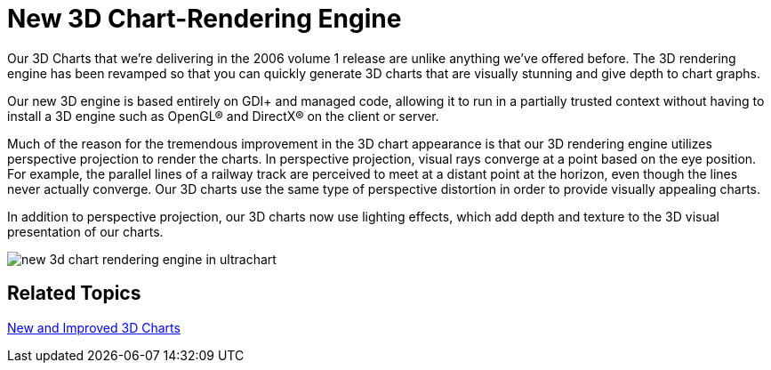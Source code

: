 ﻿////

|metadata|
{
    "name": "winchart-new-3d-chart-rendering-engine-whats-new-2006-1",
    "controlName": [],
    "tags": ["Charting"],
    "guid": "{5948FC03-6A2D-4B70-9C86-B62798C46B44}",  
    "buildFlags": [],
    "createdOn": "0001-01-01T00:00:00Z"
}
|metadata|
////

= New 3D Chart-Rendering Engine

Our 3D Charts that we’re delivering in the 2006 volume 1 release are unlike anything we've offered before. The 3D rendering engine has been revamped so that you can quickly generate 3D charts that are visually stunning and give depth to chart graphs.

Our new 3D engine is based entirely on GDI+ and managed code, allowing it to run in a partially trusted context without having to install a 3D engine such as OpenGL® and DirectX® on the client or server.

Much of the reason for the tremendous improvement in the 3D chart appearance is that our 3D rendering engine utilizes perspective projection to render the charts. In perspective projection, visual rays converge at a point based on the eye position. For example, the parallel lines of a railway track are perceived to meet at a distant point at the horizon, even though the lines never actually converge. Our 3D charts use the same type of perspective distortion in order to provide visually appealing charts.

In addition to perspective projection, our 3D charts now use lighting effects, which add depth and texture to the 3D visual presentation of our charts.

image::Images/WinChart_New_3D_Chart_Rendering_Engine_Whats_New_2006_1_01.png[new 3d chart rendering engine in ultrachart]

== Related Topics

link:winchart-new-and-improved-3d-charts-whats-new-2006-1.html[New and Improved 3D Charts]